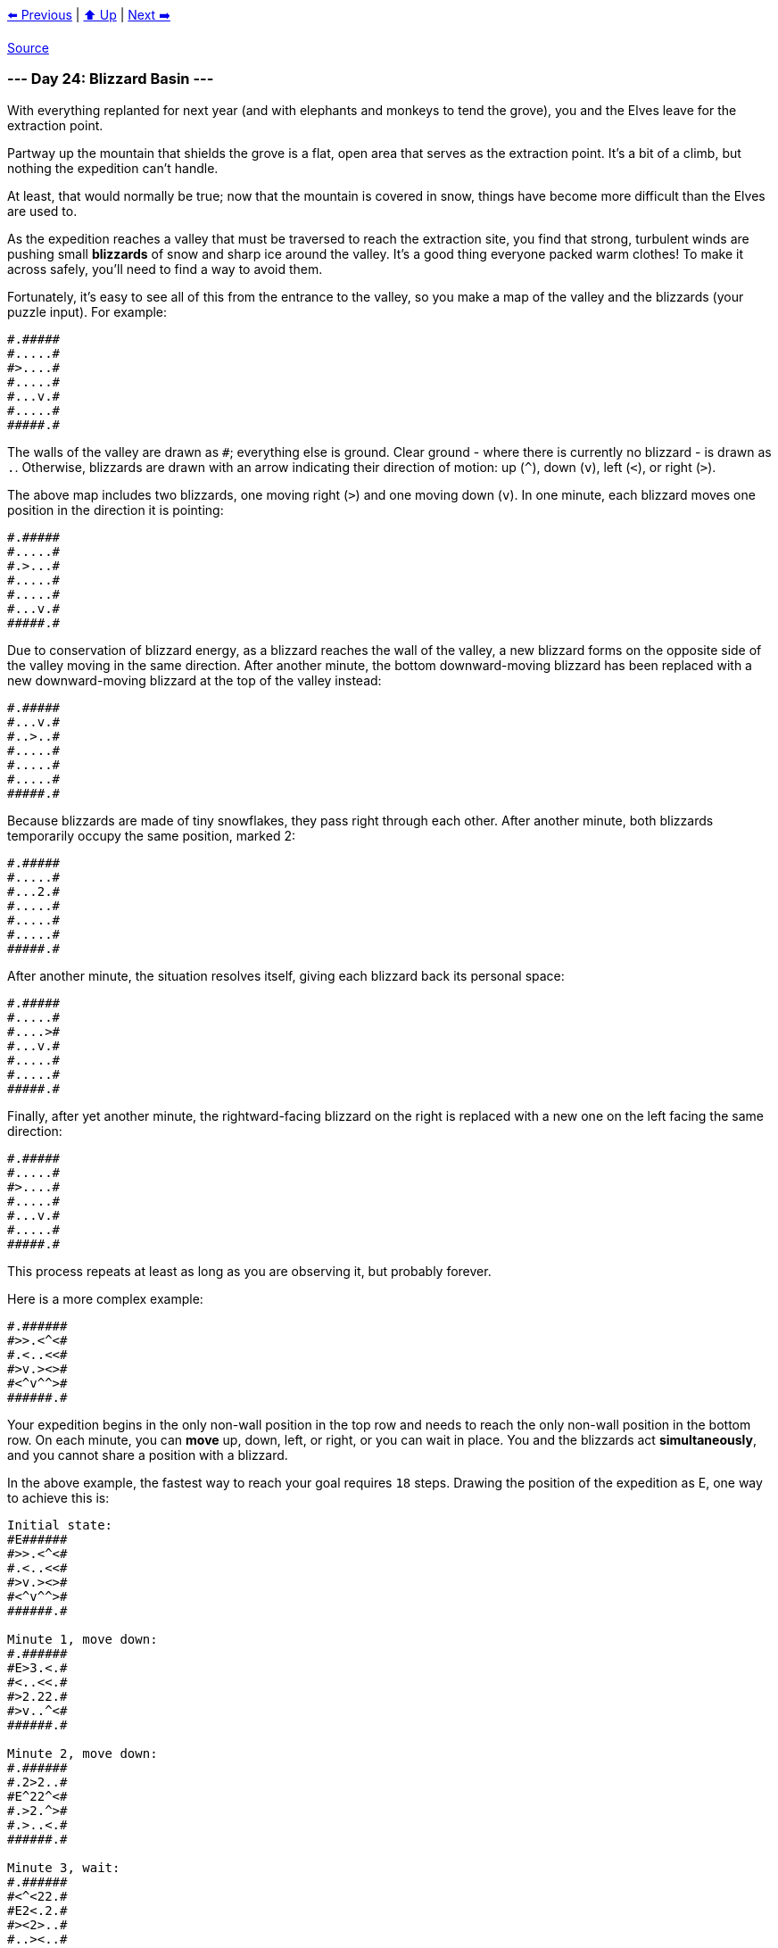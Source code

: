 xref:../day-23/README.adoc[⬅️ Previous]
|
xref:../README.adoc#calendar[⬆️ Up]
|
xref:../day-25/README.adoc[Next ➡️]

https://adventofcode.com/2022/day/24[Source]

=== --- Day 24: Blizzard Basin ---

With everything replanted for next year (and with elephants and monkeys to tend the grove), you and the Elves leave for the extraction point.

Partway up the mountain that shields the grove is a flat, open area that serves as the extraction point. It's a bit of a climb, but nothing the expedition can't handle.

At least, that would normally be true; now that the mountain is covered in snow, things have become more difficult than the Elves are used to.

As the expedition reaches a valley that must be traversed to reach the extraction site, you find that strong, turbulent winds are pushing small *blizzards* of snow and sharp ice around the valley. It's a good thing everyone packed warm clothes! To make it across safely, you'll need to find a way to avoid them.

Fortunately, it's easy to see all of this from the entrance to the valley, so you make a map of the valley and the blizzards (your puzzle input). For example:

----
#.#####
#.....#
#>....#
#.....#
#...v.#
#.....#
#####.#
----

The walls of the valley are drawn as `#`; everything else is ground. Clear ground - where there is currently no blizzard - is drawn as `.`. Otherwise, blizzards are drawn with an arrow indicating their direction of motion: up (`^`), down (`v`), left (`&lt;`), or right (`&gt;`).

The above map includes two blizzards, one moving right (`&gt;`) and one moving down (`v`). In one minute, each blizzard moves one position in the direction it is pointing:

----
#.#####
#.....#
#.>...#
#.....#
#.....#
#...v.#
#####.#
----

Due to conservation of blizzard energy, as a blizzard reaches the wall of the valley, a new blizzard forms on the opposite side of the valley moving in the same direction. After another minute, the bottom downward-moving blizzard has been replaced with a new downward-moving blizzard at the top of the valley instead:

----
#.#####
#...v.#
#..>..#
#.....#
#.....#
#.....#
#####.#
----

Because blizzards are made of tiny snowflakes, they pass right through each other. After another minute, both blizzards temporarily occupy the same position, marked 2:

----
#.#####
#.....#
#...2.#
#.....#
#.....#
#.....#
#####.#
----

After another minute, the situation resolves itself, giving each blizzard back its personal space:

----
#.#####
#.....#
#....>#
#...v.#
#.....#
#.....#
#####.#
----

Finally, after yet another minute, the rightward-facing blizzard on the right is replaced with a new one on the left facing the same direction:

----
#.#####
#.....#
#>....#
#.....#
#...v.#
#.....#
#####.#
----

This process repeats at least as long as you are observing it, but probably forever.

Here is a more complex example:

----
#.######
#>>.<^<#
#.<..<<#
#>v.><>#
#<^v^^>#
######.#
----

Your expedition begins in the only non-wall position in the top row and needs to reach the only non-wall position in the bottom row. On each minute, you can *move* up, down, left, or right, or you can wait in place. You and the blizzards act *simultaneously*, and you cannot share a position with a blizzard.

In the above example, the fastest way to reach your goal requires `18` steps. Drawing the position of the expedition as E, one way to achieve this is:

----
Initial state:
#E######
#>>.<^<#
#.<..<<#
#>v.><>#
#<^v^^>#
######.#

Minute 1, move down:
#.######
#E>3.<.#
#<..<<.#
#>2.22.#
#>v..^<#
######.#

Minute 2, move down:
#.######
#.2>2..#
#E^22^<#
#.>2.^>#
#.>..<.#
######.#

Minute 3, wait:
#.######
#<^<22.#
#E2<.2.#
#><2>..#
#..><..#
######.#

Minute 4, move up:
#.######
#E<..22#
#<<.<..#
#<2.>>.#
#.^22^.#
######.#

Minute 5, move right:
#.######
#2Ev.<>#
#<.<..<#
#.^>^22#
#.2..2.#
######.#

Minute 6, move right:
#.######
#>2E<.<#
#.2v^2<#
#>..>2>#
#<....>#
######.#

Minute 7, move down:
#.######
#.22^2.#
#<vE<2.#
#>>v<>.#
#>....<#
######.#

Minute 8, move left:
#.######
#.<>2^.#
#.E<<.<#
#.22..>#
#.2v^2.#
######.#

Minute 9, move up:
#.######
#<E2>>.#
#.<<.<.#
#>2>2^.#
#.v><^.#
######.#

Minute 10, move right:
#.######
#.2E.>2#
#<2v2^.#
#<>.>2.#
#..<>..#
######.#

Minute 11, wait:
#.######
#2^E^2>#
#<v<.^<#
#..2.>2#
#.<..>.#
######.#

Minute 12, move down:
#.######
#>>.<^<#
#.<E.<<#
#>v.><>#
#<^v^^>#
######.#

Minute 13, move down:
#.######
#.>3.<.#
#<..<<.#
#>2E22.#
#>v..^<#
######.#

Minute 14, move right:
#.######
#.2>2..#
#.^22^<#
#.>2E^>#
#.>..<.#
######.#

Minute 15, move right:
#.######
#<^<22.#
#.2<.2.#
#><2>E.#
#..><..#
######.#

Minute 16, move right:
#.######
#.<..22#
#<<.<..#
#<2.>>E#
#.^22^.#
######.#

Minute 17, move down:
#.######
#2.v.<>#
#<.<..<#
#.^>^22#
#.2..2E#
######.#

Minute 18, move down:
#.######
#>2.<.<#
#.2v^2<#
#>..>2>#
#<....>#
######E#
----

*What is the fewest number of minutes required to avoid the blizzards and reach the goal?*

=== --- Part Two ---

As the expedition reaches the far side of the valley, one of the Elves looks especially dismayed:

He forgot his snacks at the entrance to the valley!

Since you're so good at dodging blizzards, the Elves humbly request that you go back for his snacks. From the same initial conditions, how quickly can you make it from the start to the goal, then back to the start, then back to the goal?

In the above example, the first trip to the goal takes `18` minutes, the trip back to the start takes `23` minutes, and the trip back to the goal again takes `13` minutes, for a total time of `54` minutes.

*What is the fewest number of minutes required to reach the goal, go back to the start, then reach the goal again?*

link:../README.adoc[Back]